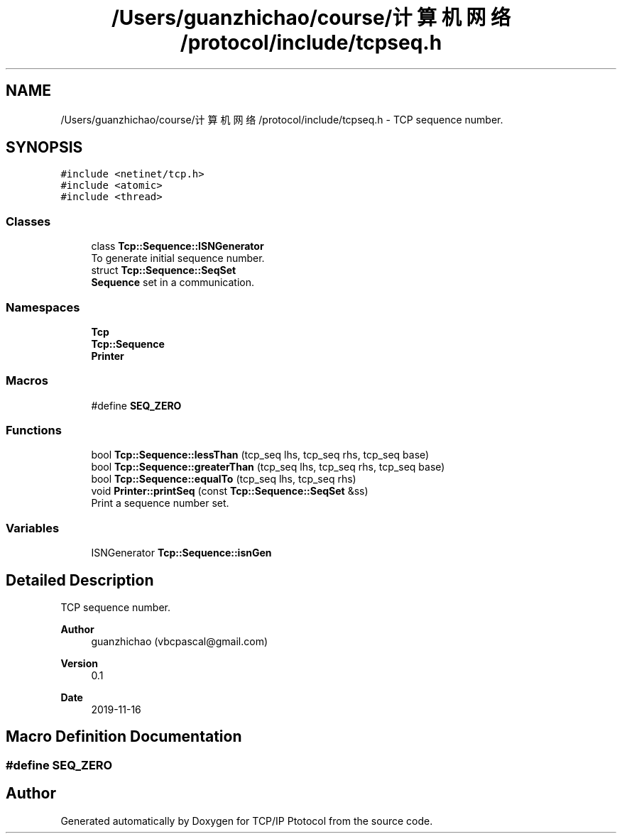 .TH "/Users/guanzhichao/course/计算机网络/protocol/include/tcpseq.h" 3 "Fri Nov 22 2019" "TCP/IP Ptotocol" \" -*- nroff -*-
.ad l
.nh
.SH NAME
/Users/guanzhichao/course/计算机网络/protocol/include/tcpseq.h \- TCP sequence number\&.  

.SH SYNOPSIS
.br
.PP
\fC#include <netinet/tcp\&.h>\fP
.br
\fC#include <atomic>\fP
.br
\fC#include <thread>\fP
.br

.SS "Classes"

.in +1c
.ti -1c
.RI "class \fBTcp::Sequence::ISNGenerator\fP"
.br
.RI "To generate initial sequence number\&. "
.ti -1c
.RI "struct \fBTcp::Sequence::SeqSet\fP"
.br
.RI "\fBSequence\fP set in a communication\&. "
.in -1c
.SS "Namespaces"

.in +1c
.ti -1c
.RI " \fBTcp\fP"
.br
.ti -1c
.RI " \fBTcp::Sequence\fP"
.br
.ti -1c
.RI " \fBPrinter\fP"
.br
.in -1c
.SS "Macros"

.in +1c
.ti -1c
.RI "#define \fBSEQ_ZERO\fP"
.br
.in -1c
.SS "Functions"

.in +1c
.ti -1c
.RI "bool \fBTcp::Sequence::lessThan\fP (tcp_seq lhs, tcp_seq rhs, tcp_seq base)"
.br
.ti -1c
.RI "bool \fBTcp::Sequence::greaterThan\fP (tcp_seq lhs, tcp_seq rhs, tcp_seq base)"
.br
.ti -1c
.RI "bool \fBTcp::Sequence::equalTo\fP (tcp_seq lhs, tcp_seq rhs)"
.br
.ti -1c
.RI "void \fBPrinter::printSeq\fP (const \fBTcp::Sequence::SeqSet\fP &ss)"
.br
.RI "Print a sequence number set\&. "
.in -1c
.SS "Variables"

.in +1c
.ti -1c
.RI "ISNGenerator \fBTcp::Sequence::isnGen\fP"
.br
.in -1c
.SH "Detailed Description"
.PP 
TCP sequence number\&. 


.PP
\fBAuthor\fP
.RS 4
guanzhichao (vbcpascal@gmail.com) 
.RE
.PP
\fBVersion\fP
.RS 4
0\&.1 
.RE
.PP
\fBDate\fP
.RS 4
2019-11-16 
.RE
.PP

.SH "Macro Definition Documentation"
.PP 
.SS "#define SEQ_ZERO"

.SH "Author"
.PP 
Generated automatically by Doxygen for TCP/IP Ptotocol from the source code\&.
